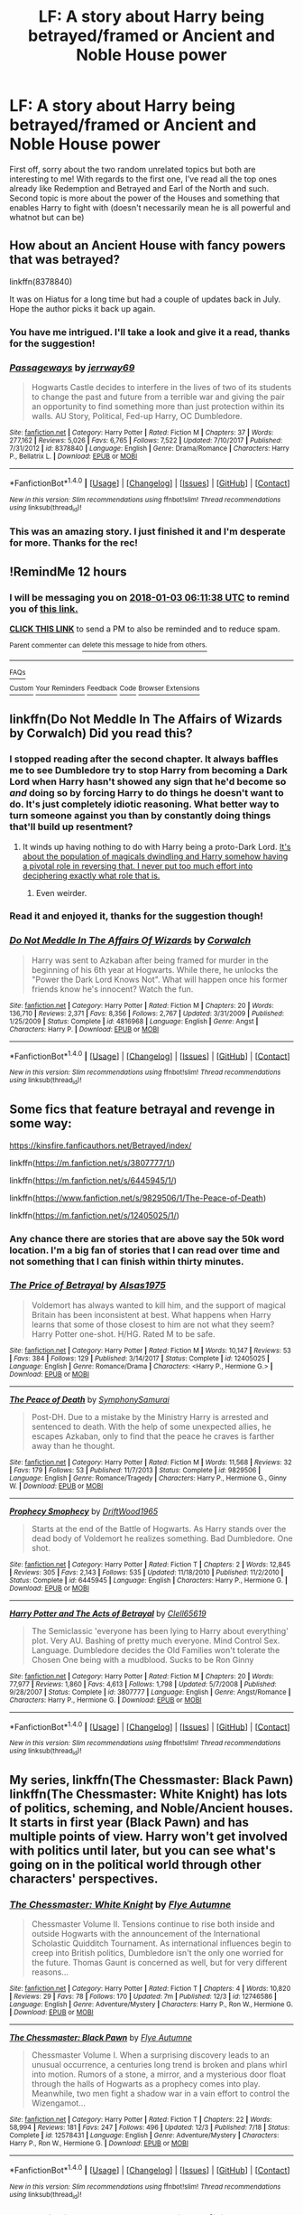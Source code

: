 #+TITLE: LF: A story about Harry being betrayed/framed or Ancient and Noble House power

* LF: A story about Harry being betrayed/framed or Ancient and Noble House power
:PROPERTIES:
:Author: Novacast
:Score: 14
:DateUnix: 1514906034.0
:DateShort: 2018-Jan-02
:FlairText: Request
:END:
First off, sorry about the two random unrelated topics but both are interesting to me! With regards to the first one, I've read all the top ones already like Redemption and Betrayed and Earl of the North and such. Second topic is more about the power of the Houses and something that enables Harry to fight with (doesn't necessarily mean he is all powerful and whatnot but can be)


** How about an Ancient House with fancy powers that was betrayed?

linkffn(8378840)

It was on Hiatus for a long time but had a couple of updates back in July. Hope the author picks it back up again.
:PROPERTIES:
:Author: Kingsonne
:Score: 8
:DateUnix: 1514918994.0
:DateShort: 2018-Jan-02
:END:

*** You have me intrigued. I'll take a look and give it a read, thanks for the suggestion!
:PROPERTIES:
:Author: Novacast
:Score: 3
:DateUnix: 1514919910.0
:DateShort: 2018-Jan-02
:END:


*** [[http://www.fanfiction.net/s/8378840/1/][*/Passageways/*]] by [[https://www.fanfiction.net/u/2027361/jerrway69][/jerrway69/]]

#+begin_quote
  Hogwarts Castle decides to interfere in the lives of two of its students to change the past and future from a terrible war and giving the pair an opportunity to find something more than just protection within its walls. AU Story, Political, Fed-up Harry, OC Dumbledore.
#+end_quote

^{/Site/: [[http://www.fanfiction.net/][fanfiction.net]] *|* /Category/: Harry Potter *|* /Rated/: Fiction M *|* /Chapters/: 37 *|* /Words/: 277,162 *|* /Reviews/: 5,026 *|* /Favs/: 6,765 *|* /Follows/: 7,522 *|* /Updated/: 7/10/2017 *|* /Published/: 7/31/2012 *|* /id/: 8378840 *|* /Language/: English *|* /Genre/: Drama/Romance *|* /Characters/: Harry P., Bellatrix L. *|* /Download/: [[http://www.ff2ebook.com/old/ffn-bot/index.php?id=8378840&source=ff&filetype=epub][EPUB]] or [[http://www.ff2ebook.com/old/ffn-bot/index.php?id=8378840&source=ff&filetype=mobi][MOBI]]}

--------------

*FanfictionBot*^{1.4.0} *|* [[[https://github.com/tusing/reddit-ffn-bot/wiki/Usage][Usage]]] | [[[https://github.com/tusing/reddit-ffn-bot/wiki/Changelog][Changelog]]] | [[[https://github.com/tusing/reddit-ffn-bot/issues/][Issues]]] | [[[https://github.com/tusing/reddit-ffn-bot/][GitHub]]] | [[[https://www.reddit.com/message/compose?to=tusing][Contact]]]

^{/New in this version: Slim recommendations using/ ffnbot!slim! /Thread recommendations using/ linksub(thread_id)!}
:PROPERTIES:
:Author: FanfictionBot
:Score: 2
:DateUnix: 1514919006.0
:DateShort: 2018-Jan-02
:END:


*** This was an amazing story. I just finished it and I'm desperate for more. Thanks for the rec!
:PROPERTIES:
:Author: Novacast
:Score: 1
:DateUnix: 1516685205.0
:DateShort: 2018-Jan-23
:END:


** !RemindMe 12 hours
:PROPERTIES:
:Author: Arch0wnz
:Score: 1
:DateUnix: 1514916670.0
:DateShort: 2018-Jan-02
:END:

*** I will be messaging you on [[http://www.wolframalpha.com/input/?i=2018-01-03%2006:11:38%20UTC%20To%20Local%20Time][*2018-01-03 06:11:38 UTC*]] to remind you of [[https://www.reddit.com/r/HPfanfiction/comments/7nmz4x/lf_a_story_about_harry_being_betrayedframed_or/][*this link.*]]

[[http://np.reddit.com/message/compose/?to=RemindMeBot&subject=Reminder&message=%5Bhttps://www.reddit.com/r/HPfanfiction/comments/7nmz4x/lf_a_story_about_harry_being_betrayedframed_or/%5D%0A%0ARemindMe!%20%2012%20hours][*CLICK THIS LINK*]] to send a PM to also be reminded and to reduce spam.

^{Parent commenter can} [[http://np.reddit.com/message/compose/?to=RemindMeBot&subject=Delete%20Comment&message=Delete!%20ds377jj][^{delete this message to hide from others.}]]

--------------

[[http://np.reddit.com/r/RemindMeBot/comments/24duzp/remindmebot_info/][^{FAQs}]]

[[http://np.reddit.com/message/compose/?to=RemindMeBot&subject=Reminder&message=%5BLINK%20INSIDE%20SQUARE%20BRACKETS%20else%20default%20to%20FAQs%5D%0A%0ANOTE:%20Don't%20forget%20to%20add%20the%20time%20options%20after%20the%20command.%0A%0ARemindMe!][^{Custom}]]
[[http://np.reddit.com/message/compose/?to=RemindMeBot&subject=List%20Of%20Reminders&message=MyReminders!][^{Your Reminders}]]
[[http://np.reddit.com/message/compose/?to=RemindMeBotWrangler&subject=Feedback][^{Feedback}]]
[[https://github.com/SIlver--/remindmebot-reddit][^{Code}]]
[[https://np.reddit.com/r/RemindMeBot/comments/4kldad/remindmebot_extensions/][^{Browser Extensions}]]
:PROPERTIES:
:Author: RemindMeBot
:Score: 1
:DateUnix: 1514916704.0
:DateShort: 2018-Jan-02
:END:


** linkffn(Do Not Meddle In The Affairs of Wizards by Corwalch) Did you read this?
:PROPERTIES:
:Author: Sciny
:Score: 1
:DateUnix: 1514917862.0
:DateShort: 2018-Jan-02
:END:

*** I stopped reading after the second chapter. It always baffles me to see Dumbledore try to stop Harry from becoming a Dark Lord when Harry hasn't showed any sign that he'd become so /and/ doing so by forcing Harry to do things he doesn't want to do. It's just completely idiotic reasoning. What better way to turn someone against you than by constantly doing things that'll build up resentment?
:PROPERTIES:
:Author: AutumnSouls
:Score: 6
:DateUnix: 1514932884.0
:DateShort: 2018-Jan-03
:END:

**** It winds up having nothing to do with Harry being a proto-Dark Lord. [[/spoiler][It's about the population of magicals dwindling and Harry somehow having a pivotal role in reversing that. I never put too much effort into deciphering exactly what role that is.]]
:PROPERTIES:
:Author: jeffala
:Score: 2
:DateUnix: 1514937985.0
:DateShort: 2018-Jan-03
:END:

***** Even weirder.
:PROPERTIES:
:Author: AutumnSouls
:Score: 3
:DateUnix: 1514943660.0
:DateShort: 2018-Jan-03
:END:


*** Read it and enjoyed it, thanks for the suggestion though!
:PROPERTIES:
:Author: Novacast
:Score: 2
:DateUnix: 1514917904.0
:DateShort: 2018-Jan-02
:END:


*** [[http://www.fanfiction.net/s/4816968/1/][*/Do Not Meddle In The Affairs Of Wizards/*]] by [[https://www.fanfiction.net/u/418285/Corwalch][/Corwalch/]]

#+begin_quote
  Harry was sent to Azkaban after being framed for murder in the beginning of his 6th year at Hogwarts. While there, he unlocks the "Power the Dark Lord Knows Not". What will happen once his former friends know he's innocent? Watch the fun.
#+end_quote

^{/Site/: [[http://www.fanfiction.net/][fanfiction.net]] *|* /Category/: Harry Potter *|* /Rated/: Fiction M *|* /Chapters/: 20 *|* /Words/: 136,710 *|* /Reviews/: 2,371 *|* /Favs/: 8,356 *|* /Follows/: 2,767 *|* /Updated/: 3/31/2009 *|* /Published/: 1/25/2009 *|* /Status/: Complete *|* /id/: 4816968 *|* /Language/: English *|* /Genre/: Angst *|* /Characters/: Harry P. *|* /Download/: [[http://www.ff2ebook.com/old/ffn-bot/index.php?id=4816968&source=ff&filetype=epub][EPUB]] or [[http://www.ff2ebook.com/old/ffn-bot/index.php?id=4816968&source=ff&filetype=mobi][MOBI]]}

--------------

*FanfictionBot*^{1.4.0} *|* [[[https://github.com/tusing/reddit-ffn-bot/wiki/Usage][Usage]]] | [[[https://github.com/tusing/reddit-ffn-bot/wiki/Changelog][Changelog]]] | [[[https://github.com/tusing/reddit-ffn-bot/issues/][Issues]]] | [[[https://github.com/tusing/reddit-ffn-bot/][GitHub]]] | [[[https://www.reddit.com/message/compose?to=tusing][Contact]]]

^{/New in this version: Slim recommendations using/ ffnbot!slim! /Thread recommendations using/ linksub(thread_id)!}
:PROPERTIES:
:Author: FanfictionBot
:Score: 1
:DateUnix: 1514917874.0
:DateShort: 2018-Jan-02
:END:


** Some fics that feature betrayal and revenge in some way:

[[https://kinsfire.fanficauthors.net/Betrayed/index/]]

linkffn([[https://m.fanfiction.net/s/3807777/1/]])

linkffn([[https://m.fanfiction.net/s/6445945/1/]])

linkffn([[https://www.fanfiction.net/s/9829506/1/The-Peace-of-Death]])

linkffn([[https://m.fanfiction.net/s/12405025/1/]])
:PROPERTIES:
:Author: Deathcrow
:Score: 1
:DateUnix: 1514926725.0
:DateShort: 2018-Jan-03
:END:

*** Any chance there are stories that are above say the 50k word location. I'm a big fan of stories that I can read over time and not something that I can finish within thirty minutes.
:PROPERTIES:
:Author: Novacast
:Score: 2
:DateUnix: 1514944591.0
:DateShort: 2018-Jan-03
:END:


*** [[http://www.fanfiction.net/s/12405025/1/][*/The Price of Betrayal/*]] by [[https://www.fanfiction.net/u/7583150/Alsas1975][/Alsas1975/]]

#+begin_quote
  Voldemort has always wanted to kill him, and the support of magical Britain has been inconsistent at best. What happens when Harry learns that some of those closest to him are not what they seem? Harry Potter one-shot. H/HG. Rated M to be safe.
#+end_quote

^{/Site/: [[http://www.fanfiction.net/][fanfiction.net]] *|* /Category/: Harry Potter *|* /Rated/: Fiction M *|* /Words/: 10,147 *|* /Reviews/: 53 *|* /Favs/: 384 *|* /Follows/: 129 *|* /Published/: 3/14/2017 *|* /Status/: Complete *|* /id/: 12405025 *|* /Language/: English *|* /Genre/: Romance/Drama *|* /Characters/: <Harry P., Hermione G.> *|* /Download/: [[http://www.ff2ebook.com/old/ffn-bot/index.php?id=12405025&source=ff&filetype=epub][EPUB]] or [[http://www.ff2ebook.com/old/ffn-bot/index.php?id=12405025&source=ff&filetype=mobi][MOBI]]}

--------------

[[http://www.fanfiction.net/s/9829506/1/][*/The Peace of Death/*]] by [[https://www.fanfiction.net/u/3517135/SymphonySamurai][/SymphonySamurai/]]

#+begin_quote
  Post-DH. Due to a mistake by the Ministry Harry is arrested and sentenced to death. With the help of some unexpected allies, he escapes Azkaban, only to find that the peace he craves is farther away than he thought.
#+end_quote

^{/Site/: [[http://www.fanfiction.net/][fanfiction.net]] *|* /Category/: Harry Potter *|* /Rated/: Fiction M *|* /Words/: 11,568 *|* /Reviews/: 32 *|* /Favs/: 179 *|* /Follows/: 53 *|* /Published/: 11/7/2013 *|* /Status/: Complete *|* /id/: 9829506 *|* /Language/: English *|* /Genre/: Romance/Tragedy *|* /Characters/: Harry P., Hermione G., Ginny W. *|* /Download/: [[http://www.ff2ebook.com/old/ffn-bot/index.php?id=9829506&source=ff&filetype=epub][EPUB]] or [[http://www.ff2ebook.com/old/ffn-bot/index.php?id=9829506&source=ff&filetype=mobi][MOBI]]}

--------------

[[http://www.fanfiction.net/s/6445945/1/][*/Prophecy Smophecy/*]] by [[https://www.fanfiction.net/u/2036266/DriftWood1965][/DriftWood1965/]]

#+begin_quote
  Starts at the end of the Battle of Hogwarts. As Harry stands over the dead body of Voldemort he realizes something. Bad Dumbledore. One shot.
#+end_quote

^{/Site/: [[http://www.fanfiction.net/][fanfiction.net]] *|* /Category/: Harry Potter *|* /Rated/: Fiction T *|* /Chapters/: 2 *|* /Words/: 12,845 *|* /Reviews/: 305 *|* /Favs/: 2,143 *|* /Follows/: 535 *|* /Updated/: 11/18/2010 *|* /Published/: 11/2/2010 *|* /Status/: Complete *|* /id/: 6445945 *|* /Language/: English *|* /Characters/: Harry P., Hermione G. *|* /Download/: [[http://www.ff2ebook.com/old/ffn-bot/index.php?id=6445945&source=ff&filetype=epub][EPUB]] or [[http://www.ff2ebook.com/old/ffn-bot/index.php?id=6445945&source=ff&filetype=mobi][MOBI]]}

--------------

[[http://www.fanfiction.net/s/3807777/1/][*/Harry Potter and The Acts of Betrayal/*]] by [[https://www.fanfiction.net/u/1298529/Clell65619][/Clell65619/]]

#+begin_quote
  The Semiclassic 'everyone has been lying to Harry about everything' plot. Very AU. Bashing of pretty much everyone. Mind Control Sex. Language. Dumbledore decides the Old Families won't tolerate the Chosen One being with a mudblood. Sucks to be Ron Ginny
#+end_quote

^{/Site/: [[http://www.fanfiction.net/][fanfiction.net]] *|* /Category/: Harry Potter *|* /Rated/: Fiction M *|* /Chapters/: 20 *|* /Words/: 77,977 *|* /Reviews/: 1,860 *|* /Favs/: 4,613 *|* /Follows/: 1,798 *|* /Updated/: 5/7/2008 *|* /Published/: 9/28/2007 *|* /Status/: Complete *|* /id/: 3807777 *|* /Language/: English *|* /Genre/: Angst/Romance *|* /Characters/: Harry P., Hermione G. *|* /Download/: [[http://www.ff2ebook.com/old/ffn-bot/index.php?id=3807777&source=ff&filetype=epub][EPUB]] or [[http://www.ff2ebook.com/old/ffn-bot/index.php?id=3807777&source=ff&filetype=mobi][MOBI]]}

--------------

*FanfictionBot*^{1.4.0} *|* [[[https://github.com/tusing/reddit-ffn-bot/wiki/Usage][Usage]]] | [[[https://github.com/tusing/reddit-ffn-bot/wiki/Changelog][Changelog]]] | [[[https://github.com/tusing/reddit-ffn-bot/issues/][Issues]]] | [[[https://github.com/tusing/reddit-ffn-bot/][GitHub]]] | [[[https://www.reddit.com/message/compose?to=tusing][Contact]]]

^{/New in this version: Slim recommendations using/ ffnbot!slim! /Thread recommendations using/ linksub(thread_id)!}
:PROPERTIES:
:Author: FanfictionBot
:Score: 1
:DateUnix: 1514926762.0
:DateShort: 2018-Jan-03
:END:


** My series, linkffn(The Chessmaster: Black Pawn) linkffn(The Chessmaster: White Knight) has lots of politics, scheming, and Noble/Ancient houses. It starts in first year (Black Pawn) and has multiple points of view. Harry won't get involved with politics until later, but you can see what's going on in the political world through other characters' perspectives.
:PROPERTIES:
:Author: Flye_Autumne
:Score: 1
:DateUnix: 1514990399.0
:DateShort: 2018-Jan-03
:END:

*** [[http://www.fanfiction.net/s/12746586/1/][*/The Chessmaster: White Knight/*]] by [[https://www.fanfiction.net/u/7834753/Flye-Autumne][/Flye Autumne/]]

#+begin_quote
  Chessmaster Volume II. Tensions continue to rise both inside and outside Hogwarts with the announcement of the International Scholastic Quidditch Tournament. As international influences begin to creep into British politics, Dumbledore isn't the only one worried for the future. Thomas Gaunt is concerned as well, but for very different reasons...
#+end_quote

^{/Site/: [[http://www.fanfiction.net/][fanfiction.net]] *|* /Category/: Harry Potter *|* /Rated/: Fiction T *|* /Chapters/: 4 *|* /Words/: 10,820 *|* /Reviews/: 29 *|* /Favs/: 78 *|* /Follows/: 170 *|* /Updated/: 7m *|* /Published/: 12/3 *|* /id/: 12746586 *|* /Language/: English *|* /Genre/: Adventure/Mystery *|* /Characters/: Harry P., Ron W., Hermione G. *|* /Download/: [[http://www.ff2ebook.com/old/ffn-bot/index.php?id=12746586&source=ff&filetype=epub][EPUB]] or [[http://www.ff2ebook.com/old/ffn-bot/index.php?id=12746586&source=ff&filetype=mobi][MOBI]]}

--------------

[[http://www.fanfiction.net/s/12578431/1/][*/The Chessmaster: Black Pawn/*]] by [[https://www.fanfiction.net/u/7834753/Flye-Autumne][/Flye Autumne/]]

#+begin_quote
  Chessmaster Volume I. When a surprising discovery leads to an unusual occurrence, a centuries long trend is broken and plans whirl into motion. Rumors of a stone, a mirror, and a mysterious door float through the halls of Hogwarts as a prophecy comes into play. Meanwhile, two men fight a shadow war in a vain effort to control the Wizengamot...
#+end_quote

^{/Site/: [[http://www.fanfiction.net/][fanfiction.net]] *|* /Category/: Harry Potter *|* /Rated/: Fiction T *|* /Chapters/: 22 *|* /Words/: 58,994 *|* /Reviews/: 181 *|* /Favs/: 247 *|* /Follows/: 496 *|* /Updated/: 12/3 *|* /Published/: 7/18 *|* /Status/: Complete *|* /id/: 12578431 *|* /Language/: English *|* /Genre/: Adventure/Mystery *|* /Characters/: Harry P., Ron W., Hermione G. *|* /Download/: [[http://www.ff2ebook.com/old/ffn-bot/index.php?id=12578431&source=ff&filetype=epub][EPUB]] or [[http://www.ff2ebook.com/old/ffn-bot/index.php?id=12578431&source=ff&filetype=mobi][MOBI]]}

--------------

*FanfictionBot*^{1.4.0} *|* [[[https://github.com/tusing/reddit-ffn-bot/wiki/Usage][Usage]]] | [[[https://github.com/tusing/reddit-ffn-bot/wiki/Changelog][Changelog]]] | [[[https://github.com/tusing/reddit-ffn-bot/issues/][Issues]]] | [[[https://github.com/tusing/reddit-ffn-bot/][GitHub]]] | [[[https://www.reddit.com/message/compose?to=tusing][Contact]]]

^{/New in this version: Slim recommendations using/ ffnbot!slim! /Thread recommendations using/ linksub(thread_id)!}
:PROPERTIES:
:Author: FanfictionBot
:Score: 2
:DateUnix: 1514990411.0
:DateShort: 2018-Jan-03
:END:


*** Hm, I'll give it a read and see what I think. Definitely on the topic of what I want.
:PROPERTIES:
:Author: Novacast
:Score: 1
:DateUnix: 1515004762.0
:DateShort: 2018-Jan-03
:END:

